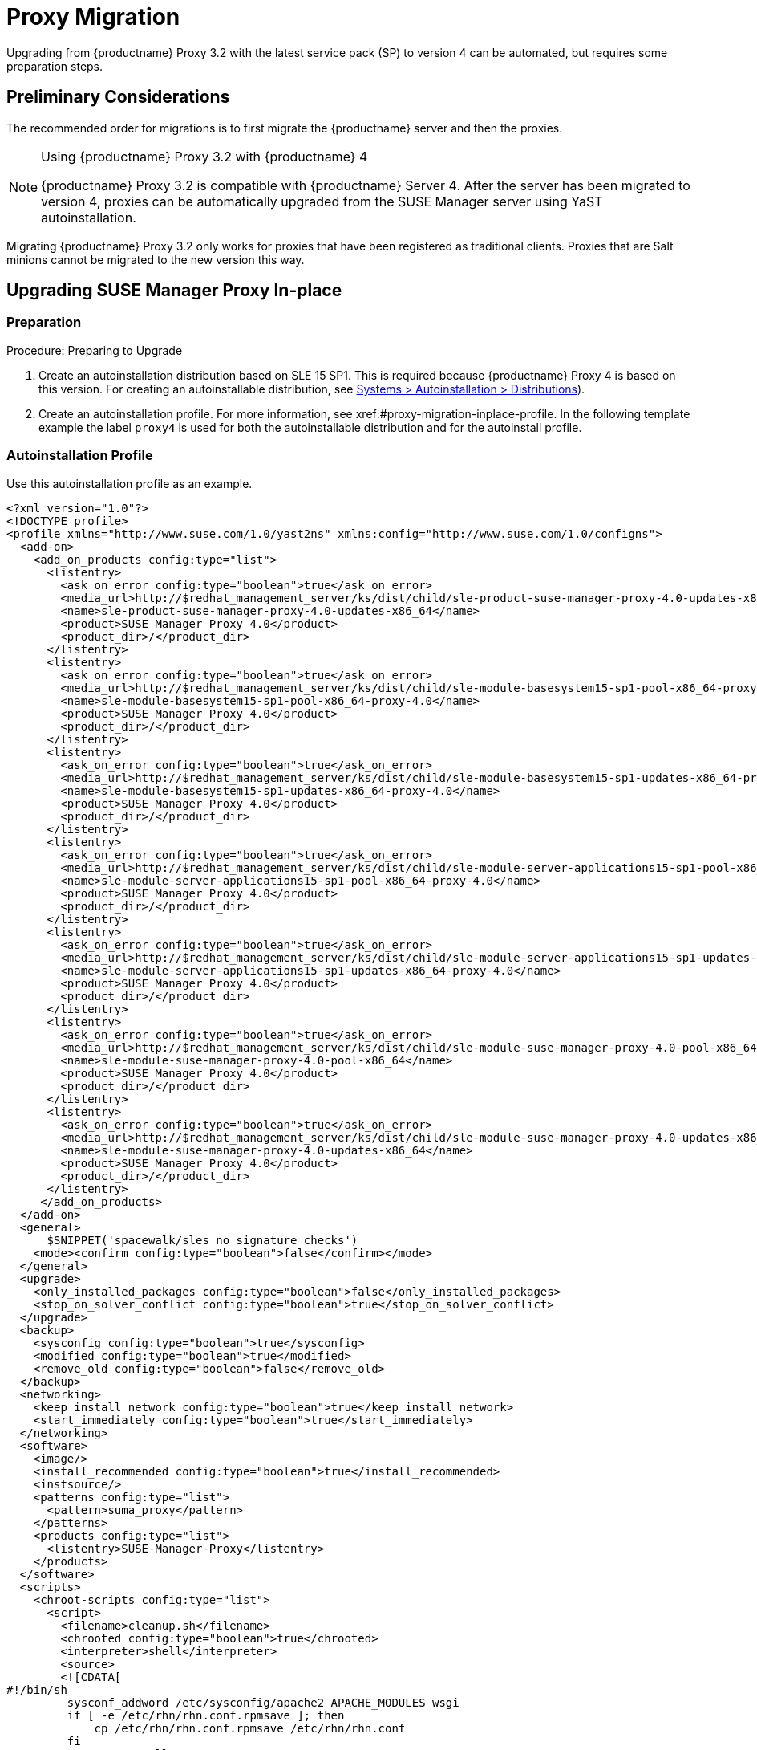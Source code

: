 [[proxy-migration]]
= Proxy Migration

// also see client-migration.adoc
Upgrading from {productname} Proxy 3.2 with the latest service pack (SP) to version 4 can be automated, but requires some preparation steps.

////
To upgrade the SP version on SLE{nbsp}12 (for example, upgrading from SLE{nbsp}12 or any SLE{nbsp}12{nbsp}SPx to SLE{nbsp}12{nbsp}SP4) can be fully automated and requires no additional preparation.
////

== Preliminary Considerations

The recommended order for migrations is to first migrate the {productname} server and then the proxies.

.Using {productname} Proxy 3.2 with {productname} 4
[NOTE]
====
{productname} Proxy 3.2 is compatible with {productname} Server 4. 
After the server has been migrated to version 4, proxies can be automatically upgraded from the SUSE Manager server using YaST autoinstallation.
====

Migrating {productname} Proxy 3.2 only works for proxies that have been registered as traditional clients.
Proxies that are Salt minions cannot be migrated to the new version this way.



[[proxy-migration-inplace]]
== Upgrading SUSE Manager Proxy In-place



[[proxy-migration-inplace-prep]]
=== Preparation

.Procedure: Preparing to Upgrade
. Create an autoinstallation distribution based on SLE 15 SP1.
This is required because {productname} Proxy 4 is based on this version.
For creating an autoinstallable distribution, see xref:#ref.webui.systems.autoinst.distribution (menu:Main Navigation[Systems > Autoinstallation > Distributions]).
. Create an autoinstallation profile.
For more information, see xref:#proxy-migration-inplace-profile.
In the following template example the label [literal]``proxy4`` is used for both the autoinstallable distribution and for the autoinstall profile.



[[proxy-migration-inplace-profile]]
=== Autoinstallation Profile

Use this autoinstallation profile as an example.

----
<?xml version="1.0"?>
<!DOCTYPE profile>
<profile xmlns="http://www.suse.com/1.0/yast2ns" xmlns:config="http://www.suse.com/1.0/configns">
  <add-on>
    <add_on_products config:type="list">
      <listentry>
        <ask_on_error config:type="boolean">true</ask_on_error>
        <media_url>http://$redhat_management_server/ks/dist/child/sle-product-suse-manager-proxy-4.0-updates-x86_64/proxy4</media_url>
        <name>sle-product-suse-manager-proxy-4.0-updates-x86_64</name>
        <product>SUSE Manager Proxy 4.0</product>
        <product_dir>/</product_dir>
      </listentry>
      <listentry>
        <ask_on_error config:type="boolean">true</ask_on_error>
        <media_url>http://$redhat_management_server/ks/dist/child/sle-module-basesystem15-sp1-pool-x86_64-proxy-4.0/proxy4</media_url>
        <name>sle-module-basesystem15-sp1-pool-x86_64-proxy-4.0</name>
        <product>SUSE Manager Proxy 4.0</product>
        <product_dir>/</product_dir>
      </listentry>
      <listentry>
        <ask_on_error config:type="boolean">true</ask_on_error>
        <media_url>http://$redhat_management_server/ks/dist/child/sle-module-basesystem15-sp1-updates-x86_64-proxy-4.0/proxy4</media_url>
        <name>sle-module-basesystem15-sp1-updates-x86_64-proxy-4.0</name>
        <product>SUSE Manager Proxy 4.0</product>
        <product_dir>/</product_dir>
      </listentry>
      <listentry>
        <ask_on_error config:type="boolean">true</ask_on_error>
        <media_url>http://$redhat_management_server/ks/dist/child/sle-module-server-applications15-sp1-pool-x86_64-proxy-4.0/proxy4</media_url>
        <name>sle-module-server-applications15-sp1-pool-x86_64-proxy-4.0</name>
        <product>SUSE Manager Proxy 4.0</product>
        <product_dir>/</product_dir>
      </listentry>
      <listentry>
        <ask_on_error config:type="boolean">true</ask_on_error>
        <media_url>http://$redhat_management_server/ks/dist/child/sle-module-server-applications15-sp1-updates-x86_64-proxy-4.0/proxy4</media_url>
        <name>sle-module-server-applications15-sp1-updates-x86_64-proxy-4.0</name>
        <product>SUSE Manager Proxy 4.0</product>
        <product_dir>/</product_dir>
      </listentry>
      <listentry>
        <ask_on_error config:type="boolean">true</ask_on_error>
        <media_url>http://$redhat_management_server/ks/dist/child/sle-module-suse-manager-proxy-4.0-pool-x86_64/proxy4</media_url>
        <name>sle-module-suse-manager-proxy-4.0-pool-x86_64</name>
        <product>SUSE Manager Proxy 4.0</product>
        <product_dir>/</product_dir>
      </listentry>
      <listentry>
        <ask_on_error config:type="boolean">true</ask_on_error>
        <media_url>http://$redhat_management_server/ks/dist/child/sle-module-suse-manager-proxy-4.0-updates-x86_64/proxy4</media_url>
        <name>sle-module-suse-manager-proxy-4.0-updates-x86_64</name>
        <product>SUSE Manager Proxy 4.0</product>
        <product_dir>/</product_dir>
      </listentry>
     </add_on_products>
  </add-on>
  <general>
      $SNIPPET('spacewalk/sles_no_signature_checks')
    <mode><confirm config:type="boolean">false</confirm></mode>
  </general>
  <upgrade>
    <only_installed_packages config:type="boolean">false</only_installed_packages>
    <stop_on_solver_conflict config:type="boolean">true</stop_on_solver_conflict>
  </upgrade>
  <backup>
    <sysconfig config:type="boolean">true</sysconfig>
    <modified config:type="boolean">true</modified>
    <remove_old config:type="boolean">false</remove_old>
  </backup>
  <networking>
    <keep_install_network config:type="boolean">true</keep_install_network>
    <start_immediately config:type="boolean">true</start_immediately>
  </networking>
  <software>
    <image/>
    <install_recommended config:type="boolean">true</install_recommended>
    <instsource/>
    <patterns config:type="list">
      <pattern>suma_proxy</pattern>
    </patterns>
    <products config:type="list">
      <listentry>SUSE-Manager-Proxy</listentry>
    </products>
  </software>
  <scripts>
    <chroot-scripts config:type="list">
      <script>
        <filename>cleanup.sh</filename>
        <chrooted config:type="boolean">true</chrooted>
        <interpreter>shell</interpreter>
        <source>
        <![CDATA[
#!/bin/sh
         sysconf_addword /etc/sysconfig/apache2 APACHE_MODULES wsgi
         if [ -e /etc/rhn/rhn.conf.rpmsave ]; then
             cp /etc/rhn/rhn.conf.rpmsave /etc/rhn/rhn.conf
         fi
         zypper rr --all
         ]]>
        </source>
      </script>
    </chroot-scripts>
  </scripts>
</profile>
----

.Procedure
. Make sure all the channels referenced in this autoinstallation profile are available and fully synced.
. Replace the label [literal]``proxy4`` with the one you use for your autoinstallation profile.



=== Running the In-place Upgrade

.Procedure
. In the {webui}, upload the edited autoinstallation profile to your {productname} server (menu:Main Navigation[Systems > Autoinstallation > Profiles]).
. In the [guimenu]``Kernel Options`` field, enter the following value:
+
----
autoupgrade=1 Y2DEBUG=1
----
+
The debug setting is not required but can help investigating problems in case something goes wrong.
The [literal]``autoupgrade` parameter however is mandatory.
. Select the proxy from the system list in {productname}, click the [guimenu]``Provisioning`` tab, and select the profile you created earlier.
. Click btn:[Start Autoinstallation].
The system will download the needed files, change the bootloader entries, reboot, and start the upgrade.



=== Cleaning Up After the In-place Upgrade

After the proxy has completed the automatic upgrade process, it still will have the old channels from SUSE Manager assigned.
If the proxy reports that there are updates available, do not apply them.
Select the proxy from the system list and click [guimenu]``change channel assignment``. 
Clear the old channels and assign the new ones, which have been used for the upgrade.

All the clients connected with the previous {productname} Proxy can access the {productname} Server again and the proxy itself can be managed by the server as before.
